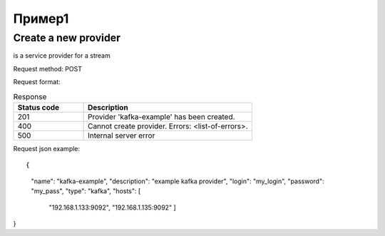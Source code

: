 Пример1
=======

Create a new provider
~~~~~~~~~~~~~~~~~~~~~

.. sidebar:: Provider

is a service provider for a stream

Request method: POST

Request format: 

.. http:post:: http://{domain}/v1/providers

.. csv-table::  Response
  :header: "Status code","Description"
  :widths: 25, 60

  "201", "Provider 'kafka-example' has been created."
  "400", "Cannot create provider. Errors: <list-of-errors>."
  "500", "Internal server error"

Request json example::

{
     "name": "kafka-example",
     "description": "example kafka provider",
     "login": "my_login",
     "password": "my_pass",
     "type": "kafka",
     "hosts": [
       "192.168.1.133:9092",
       "192.168.1.135:9092"
       ]
}


